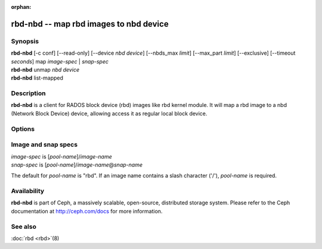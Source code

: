 :orphan:

=========================================
 rbd-nbd -- map rbd images to nbd device
=========================================

.. program:: rbd-nbd

Synopsis
========

| **rbd-nbd** [-c conf] [--read-only] [--device *nbd device*] [--nbds_max *limit*] [--max_part *limit*] [--exclusive] [--timeout *seconds*] map *image-spec* | *snap-spec*
| **rbd-nbd** unmap *nbd device*
| **rbd-nbd** list-mapped

Description
===========

**rbd-nbd** is a client for RADOS block device (rbd) images like rbd kernel module.
It will map a rbd image to a nbd (Network Block Device) device, allowing access it
as regular local block device.

Options
=======

.. option:: -c ceph.conf

   Use *ceph.conf* configuration file instead of the default
   ``/etc/ceph/ceph.conf`` to determine monitor addresses during startup.

.. option:: --read-only

   Map read-only.

.. option:: --nbds_max *limit*

   Override the parameter of NBD kernel module when modprobe, used to
   limit the count of nbd device (ignored unless --legacy specified).

.. option:: --max_part *limit*

   Override for module param nbds_max.

.. option:: --exclusive

   Forbid writes by other clients.

.. option:: --timeout *seconds*

   Override device timeout. Linux kernel will default to a 30 second request timeout.
   Allow the user to optionally specify an alternate timeout.

.. option:: --legacy
   Use the NBD ioctl interface (old kernels) instead of the default netlink interface.

Image and snap specs
====================

| *image-spec* is [*pool-name*]/*image-name*
| *snap-spec*  is [*pool-name*]/*image-name*\ @\ *snap-name*

The default for *pool-name* is "rbd".  If an image name contains a slash
character ('/'), *pool-name* is required.

Availability
============

**rbd-nbd** is part of Ceph, a massively scalable, open-source, distributed storage system. Please refer to
the Ceph documentation at http://ceph.com/docs for more information.


See also
========

:doc:`rbd <rbd>`\(8)
